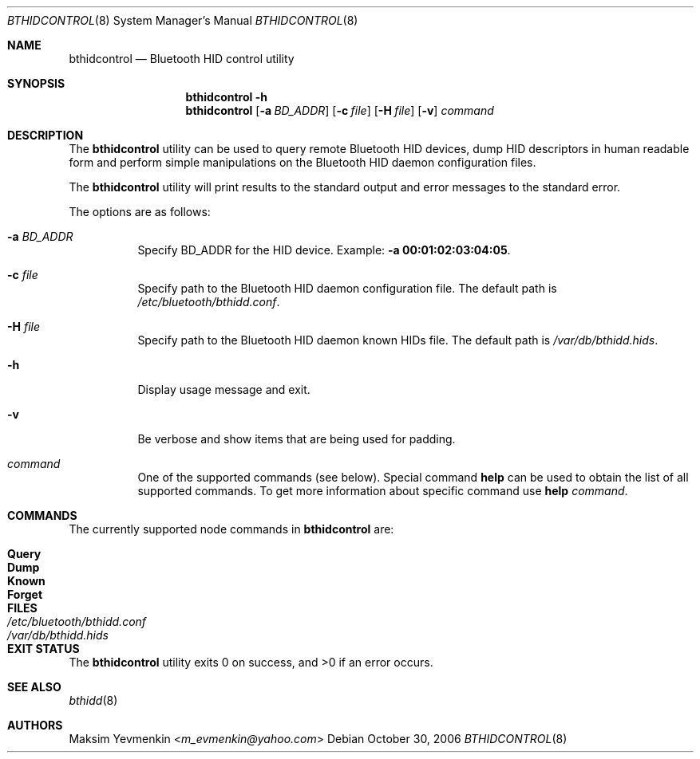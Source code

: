 .\" Copyright (c) 2004 Maksim Yevmenkin <m_evmenkin@yahoo.com>
.\" All rights reserved.
.\"
.\" Redistribution and use in source and binary forms, with or without
.\" modification, are permitted provided that the following conditions
.\" are met:
.\" 1. Redistributions of source code must retain the above copyright
.\"    notice, this list of conditions and the following disclaimer.
.\" 2. Redistributions in binary form must reproduce the above copyright
.\"    notice, this list of conditions and the following disclaimer in the
.\"    documentation and/or other materials provided with the distribution.
.\"
.\" THIS SOFTWARE IS PROVIDED BY THE AUTHOR AND CONTRIBUTORS ``AS IS'' AND
.\" ANY EXPRESS OR IMPLIED WARRANTIES, INCLUDING, BUT NOT LIMITED TO, THE
.\" IMPLIED WARRANTIES OF MERCHANTABILITY AND FITNESS FOR A PARTICULAR PURPOSE
.\" ARE DISCLAIMED. IN NO EVENT SHALL THE AUTHOR OR CONTRIBUTORS BE LIABLE
.\" FOR ANY DIRECT, INDIRECT, INCIDENTAL, SPECIAL, EXEMPLARY, OR CONSEQUENTIAL
.\" DAMAGES (INCLUDING, BUT NOT LIMITED TO, PROCUREMENT OF SUBSTITUTE GOODS
.\" OR SERVICES; LOSS OF USE, DATA, OR PROFITS; OR BUSINESS INTERRUPTION)
.\" HOWEVER CAUSED AND ON ANY THEORY OF LIABILITY, WHETHER IN CONTRACT, STRICT
.\" LIABILITY, OR TORT (INCLUDING NEGLIGENCE OR OTHERWISE) ARISING IN ANY WAY
.\" OUT OF THE USE OF THIS SOFTWARE, EVEN IF ADVISED OF THE POSSIBILITY OF
.\" SUCH DAMAGE.
.\"
.\" $Id: bthidcontrol.8,v 1.1 2004/02/13 21:44:41 max Exp $
.\" $FreeBSD: releng/11.1/usr.sbin/bluetooth/bthidcontrol/bthidcontrol.8 267668 2014-06-20 09:57:27Z bapt $
.\"
.Dd October 30, 2006
.Dt BTHIDCONTROL 8
.Os
.Sh NAME
.Nm bthidcontrol
.Nd Bluetooth HID control utility
.Sh SYNOPSIS
.Nm
.Fl h
.Nm
.Op Fl a Ar BD_ADDR
.Op Fl c Ar file
.Op Fl H Ar file
.Op Fl v
.Ar command
.Sh DESCRIPTION
The
.Nm
utility can be used to query remote Bluetooth HID devices, dump HID descriptors
in human readable form and perform simple manipulations on the Bluetooth HID
daemon configuration files.
.Pp
The
.Nm
utility will print results to the standard output and error messages to the
standard error.
.Pp
The options are as follows:
.Bl -tag -width indent
.It Fl a Ar BD_ADDR
Specify BD_ADDR for the HID device.
Example:
.Fl a Li 00:01:02:03:04:05 .
.It Fl c Ar file
Specify path to the Bluetooth HID daemon configuration file.
The default path is
.Pa /etc/bluetooth/bthidd.conf .
.It Fl H Ar file
Specify path to the Bluetooth HID daemon known HIDs file.
The default path is
.Pa /var/db/bthidd.hids .
.It Fl h
Display usage message and exit.
.It Fl v
Be verbose and show items that are being used for padding.
.It Ar command
One of the supported commands (see below).
Special command
.Cm help
can be used to obtain the list of all supported commands.
To get more information about specific command use
.Cm help Ar command .
.El
.Sh COMMANDS
The currently supported node commands in
.Nm
are:
.Pp
.Bl -tag -width "Forget" -offset indent -compact
.It Cm Query
.It Cm Dump
.It Cm Known
.It Cm Forget
.El
.Sh FILES
.Bl -tag -width ".Pa /etc/bluetooth/bthidd.conf" -compact
.It Pa /etc/bluetooth/bthidd.conf
.It Pa /var/db/bthidd.hids
.El
.Sh EXIT STATUS
.Ex -std
.Sh SEE ALSO
.Xr bthidd 8
.Sh AUTHORS
.An Maksim Yevmenkin Aq Mt m_evmenkin@yahoo.com

